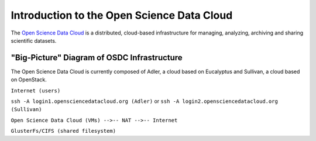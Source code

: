 Introduction to the Open Science Data Cloud
===========================================

The `Open Science Data Cloud <www.opensciencedatacloud.org>`_ is a distributed, cloud-based infrastructure for managing, analyzing, archiving and sharing scientific datasets.

"Big-Picture" Diagram of OSDC Infrastructure
--------------------------------------------

The Open Science Data Cloud is currently composed of Adler, a cloud based on Eucalyptus and Sullivan, a cloud based on OpenStack.

``Internet (users)``

``ssh -A login1.opensciencedatacloud.org (Adler)`` or ``ssh -A login2.opensciencedatacloud.org (Sullivan)``

``Open Science Data Cloud (VMs) -->-- NAT -->-- Internet``

``GlusterFs/CIFS (shared filesystem)``